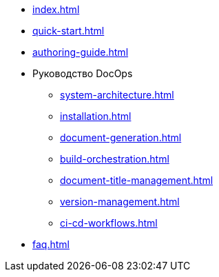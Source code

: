 * xref:index.adoc[]
* xref:quick-start.adoc[]
* xref:authoring-guide.adoc[]
* Руководство DocOps
** xref:system-architecture.adoc[]
** xref:installation.adoc[]
** xref:document-generation.adoc[]
** xref:build-orchestration.adoc[]
** xref:document-title-management.adoc[]
** xref:version-management.adoc[]
** xref:ci-cd-workflows.adoc[]
* xref:faq.adoc[]